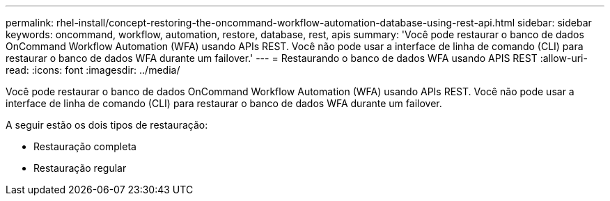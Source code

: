 ---
permalink: rhel-install/concept-restoring-the-oncommand-workflow-automation-database-using-rest-api.html 
sidebar: sidebar 
keywords: oncommand, workflow, automation, restore, database, rest, apis 
summary: 'Você pode restaurar o banco de dados OnCommand Workflow Automation (WFA) usando APIs REST. Você não pode usar a interface de linha de comando (CLI) para restaurar o banco de dados WFA durante um failover.' 
---
= Restaurando o banco de dados WFA usando APIS REST
:allow-uri-read: 
:icons: font
:imagesdir: ../media/


[role="lead"]
Você pode restaurar o banco de dados OnCommand Workflow Automation (WFA) usando APIs REST. Você não pode usar a interface de linha de comando (CLI) para restaurar o banco de dados WFA durante um failover.

A seguir estão os dois tipos de restauração:

* Restauração completa
* Restauração regular

